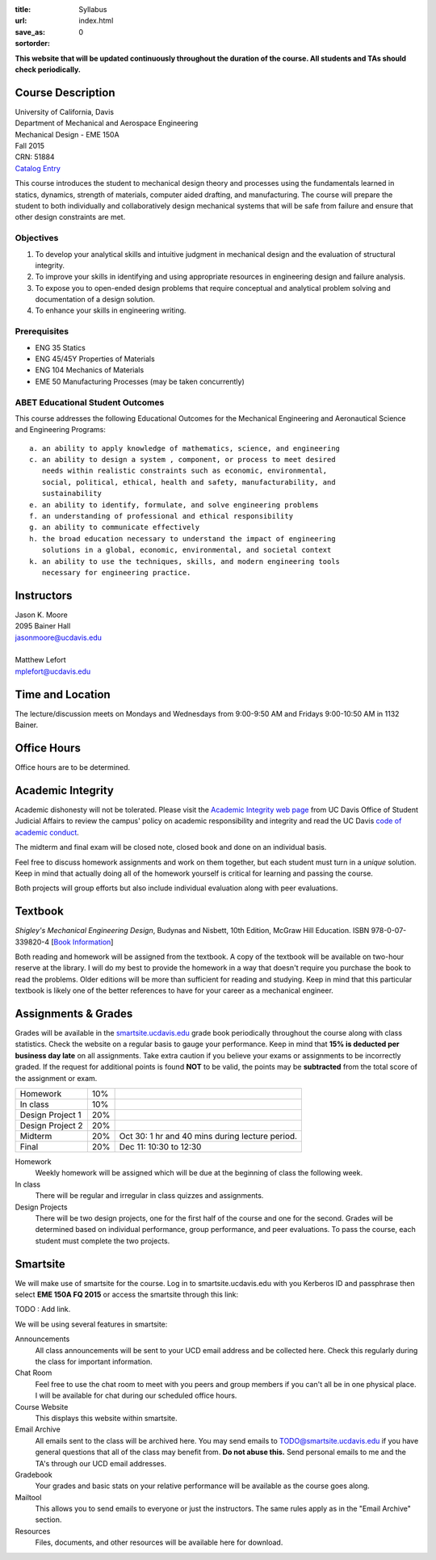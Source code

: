 :title: Syllabus
:url:
:save_as: index.html
:sortorder: 0

**This website that will be updated continuously throughout the duration of the
course. All students and TAs should check periodically.**

Course Description
==================

| University of California, Davis
| Department of Mechanical and Aerospace Engineering
| Mechanical Design - EME 150A
| Fall 2015
| CRN: 51884
| `Catalog Entry <http://catalog.ucdavis.edu/programs/EME/EMEcourses.html#pgfId-3900785>`_

This course introduces the student to mechanical design theory and processes
using the fundamentals learned in statics, dynamics, strength of materials,
computer aided drafting, and manufacturing. The course will prepare the student
to both individually and collaboratively design mechanical systems that will be
safe from failure and ensure that other design constraints are met.

Objectives
----------

1. To develop your analytical skills and intuitive judgment in mechanical
   design and the evaluation of structural integrity.
2. To improve your skills in identifying and using appropriate resources in
   engineering design and failure analysis.
3. To expose you to open-ended design problems that require conceptual and
   analytical problem solving and documentation of a design solution.
4. To enhance your skills in engineering writing.

Prerequisites
-------------

- ENG 35 Statics
- ENG 45/45Y Properties of Materials
- ENG 104 Mechanics of Materials
- EME 50 Manufacturing Processes (may be taken concurrently)

ABET Educational Student Outcomes
---------------------------------

This course addresses the following Educational Outcomes for the Mechanical
Engineering and Aeronautical Science and Engineering Programs::

   a. an ability to apply knowledge of mathematics, science, and engineering
   c. an ability to design a system , component, or process to meet desired
      needs within realistic constraints such as economic, environmental,
      social, political, ethical, health and safety, manufacturability, and
      sustainability
   e. an ability to identify, formulate, and solve engineering problems
   f. an understanding of professional and ethical responsibility
   g. an ability to communicate effectively
   h. the broad education necessary to understand the impact of engineering
      solutions in a global, economic, environmental, and societal context
   k. an ability to use the techniques, skills, and modern engineering tools
      necessary for engineering practice.

Instructors
===========

| Jason K. Moore
| 2095 Bainer Hall
| jasonmoore@ucdavis.edu
|

| Matthew Lefort
| mplefort@ucdavis.edu

Time and Location
=================

The lecture/discussion meets on Mondays and Wednesdays from 9:00-9:50 AM and
Fridays 9:00-10:50 AM in 1132 Bainer.

Office Hours
============

Office hours are to be determined.

Academic Integrity
==================

Academic dishonesty will not be tolerated. Please visit the `Academic Integrity
web page <http://sja.ucdavis.edu/academic-integrity.html>`_ from UC Davis
Office of Student Judicial Affairs to review the campus' policy on academic
responsibility and integrity and read the UC Davis `code of academic conduct
<http://sja.ucdavis.edu/cac.html>`_.

The midterm and final exam will be closed note, closed book and done on an
individual basis.

Feel free to discuss homework assignments and work on them together, but each
student must turn in a *unique* solution. Keep in mind that actually doing all
of the homework yourself is critical for learning and passing the course.

Both projects will group efforts but also include individual evaluation along
with peer evaluations.

Textbook
========

*Shigley's Mechanical Engineering Design*, Budynas and Nisbett, 10th Edition,
McGraw Hill Education. ISBN 978-0-07-339820-4 [`Book Information`_]

.. _Book Information: http://highered.mheducation.com/sites/0073398209/information_center_view0/index.html

Both reading and homework will be assigned from the textbook. A copy of the
textbook will be available on two-hour reserve at the library. I will do my
best to provide the homework in a way that doesn't require you purchase the
book to read the problems. Older editions will be more than sufficient for
reading and studying. Keep in mind that this particular textbook is likely one
of the better references to have for your career as a mechanical engineer.

Assignments & Grades
====================

Grades will be available in the smartsite.ucdavis.edu_ grade book periodically
throughout the course along with class statistics. Check the website on a
regular basis to gauge your performance. Keep in mind that **15% is deducted
per business day late** on all assignments. Take extra caution if you believe
your exams or assignments to be incorrectly graded. If the request for
additional points is found **NOT** to be valid, the points may be
**subtracted** from the total score of the assignment or exam.

================  ===  ==========
Homework          10%
In class          10%
Design Project 1  20%
Design Project 2  20%
Midterm           20%  Oct 30: 1 hr and 40 mins during lecture period.
Final             20%  Dec 11: 10:30 to 12:30
================  ===  ==========

.. _smartsite.ucdavis.edu: http://smartsite.ucdavis.edu

Homework
   Weekly homework will be assigned which will be due at the beginning of class
   the following week.
In class
   There will be regular and irregular in class quizzes and assignments.
Design Projects
   There will be two design projects, one for the first half of the course and
   one for the second. Grades will be determined based on individual
   performance, group performance, and peer evaluations. To pass the course,
   each student must complete the two projects.

Smartsite
=========

We will make use of smartsite for the course. Log in to smartsite.ucdavis.edu
with you Kerberos ID and passphrase then select **EME 150A FQ 2015** or access
the smartsite through this link:

TODO : Add link.

We will be using several features in smartsite:

Announcements
   All class announcements will be sent to your UCD email address and be
   collected here. Check this regularly during the class for important
   information.
Chat Room
   Feel free to use the chat room to meet with you peers and group members if
   you can't all be in one physical place. I will be available for chat during
   our scheduled office hours.
Course Website
   This displays this website within smartsite.
Email Archive
   All emails sent to the class will be archived here. You may send emails to
   TODO@smartsite.ucdavis.edu if you have general questions that all
   of the class may benefit from. **Do not abuse this.** Send personal emails
   to me and the TA's through our UCD email addresses.
Gradebook
   Your grades and basic stats on your relative performance will be available
   as the course goes along.
Mailtool
   This allows you to send emails to everyone or just the instructors. The same
   rules apply as in the "Email Archive" section.
Resources
   Files, documents, and other resources will be available here for download.
